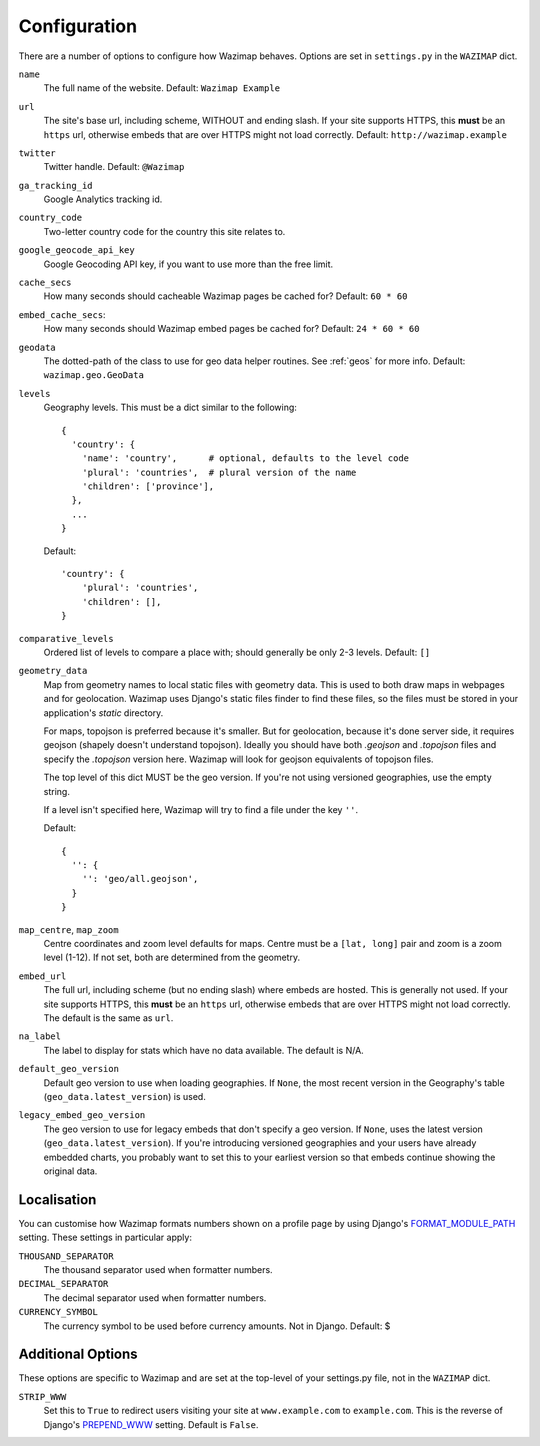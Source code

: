 .. _config:

Configuration
=============

There are a number of options to configure how Wazimap behaves. Options are
set in ``settings.py`` in the ``WAZIMAP`` dict.

``name``
  The full name of the website. Default: ``Wazimap Example``

``url``
  The site's base url, including scheme, WITHOUT and ending slash.
  If your site supports HTTPS, this **must** be an ``https`` url, otherwise
  embeds that are over HTTPS might not load correctly.
  Default: ``http://wazimap.example``

``twitter``
  Twitter handle. Default: ``@Wazimap``

``ga_tracking_id``
  Google Analytics tracking id.

``country_code``
  Two-letter country code for the country this site relates to.

``google_geocode_api_key``
  Google Geocoding API key, if you want to use more than the free limit.

``cache_secs``
  How many seconds should cacheable Wazimap pages be cached for? Default: ``60 * 60``

``embed_cache_secs``:
  How many seconds should Wazimap embed pages be cached for? Default: ``24 * 60 * 60``

``geodata``
  The dotted-path of the class to use for geo data helper routines.
  See :ref:`geos` for more info.
  Default: ``wazimap.geo.GeoData``

``levels``
  Geography levels. This must be a dict similar to the following: ::

      {
        'country': {
          'name': 'country',      # optional, defaults to the level code
          'plural': 'countries',  # plural version of the name
          'children': ['province'],
        },
        ...
      }

  Default: ::

       'country': {
           'plural': 'countries',
           'children': [],
       }

``comparative_levels``
  Ordered list of levels to compare a place with; should generally be only 2-3 levels.
  Default: ``[]``

``geometry_data``
  Map from geometry names to local static files with geometry data. This is used
  to both draw maps in webpages and for geolocation.
  Wazimap uses Django's static files finder to find these files, so the
  files must be stored in your application's `static` directory.

  For maps, topojson is preferred because it's smaller. But for geolocation,
  because it's done server side, it requires geojson (shapely doesn't understand
  topojson). Ideally you should have both `.geojson` and `.topojson` files
  and specify the `.topojson` version here. Wazimap will look for geojson equivalents
  of topojson files.

  The top level of this dict MUST be the geo version. If you're not using versioned
  geographies, use the empty string.

  If a level isn't specified here, Wazimap will try to find a file under the key ``''``.

  Default: ::

      {
        '': {
          '': 'geo/all.geojson',
        }
      }

``map_centre``, ``map_zoom``
  Centre coordinates and zoom level defaults for maps. Centre must be a ``[lat, long]`` pair
  and zoom is a zoom level (1-12).
  If not set, both are determined from the geometry.

``embed_url``
  The full url, including scheme (but no ending slash) where embeds are hosted.
  This is generally not used.  If your site supports HTTPS, this **must** be an
  ``https`` url, otherwise embeds that are over HTTPS might not load correctly.
  The default is the same as ``url``.

``na_label``
  The label to display for stats which have no data available.
  The default is N/A.

``default_geo_version``
  Default geo version to use when loading geographies. If ``None``,
  the most recent version in the Geography's table (``geo_data.latest_version``) is used.

``legacy_embed_geo_version``
  The geo version to use for legacy embeds that don't specify a geo version.
  If ``None``, uses the latest version (``geo_data.latest_version``).
  If you're introducing versioned geographies and your users have already embedded charts,
  you probably want to set this to your earliest version so that embeds continue showing the original data.

Localisation
------------

You can customise how Wazimap formats numbers shown on a profile page by
using Django's `FORMAT_MODULE_PATH <https://docs.djangoproject.com/en/1.10/ref/settings/#std:setting-FORMAT_MODULE_PATH>`_ setting.
These settings in particular apply:

``THOUSAND_SEPARATOR``
  The thousand separator used when formatter numbers.

``DECIMAL_SEPARATOR``
  The decimal separator used when formatter numbers.

``CURRENCY_SYMBOL``
  The currency symbol to be used before currency amounts. Not in Django.
  Default: $

Additional Options
------------------

These options are specific to Wazimap and are set at the top-level of your settings.py file, not in the ``WAZIMAP`` dict.

``STRIP_WWW``
  Set this to ``True`` to redirect users visiting your site at ``www.example.com`` to ``example.com``. This is the reverse of
  Django's `PREPEND_WWW <https://docs.djangoproject.com/en/1.10/ref/settings/#prepend-www>`_ setting.
  Default is ``False``.
